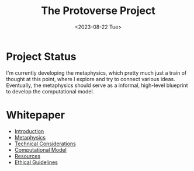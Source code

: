 #+TITLE: The Protoverse Project
#+DATE: <2023-08-22 Tue>
#+LANGUAGE: en
#+DESCRIPTION: Creating an artificial, open-ended universe from scratch.
#+KEYWORDS: computable universe, computational philosophy, metaphysics, abstract universe, evolutionary computation, artificial life, alife, complex systems

* Project Status

I'm currently developing the metaphysics, which pretty much just a train of thought at this point, where I explore and try to connect various ideas. Eventually, the metaphysics should serve as a informal, high-level blueprint to develop the computational model.

* Whitepaper

- [[file:whitepaper/introduction.protoverse.project.org][Introduction]]
- [[file:whitepaper/metaphysics.protoverse.project.org][Metaphysics]]
- [[file:whitepaper/engineering.protoverse.project.org][Technical Considerations]]
- [[file:whitepaper/model.protoverse.project.org][Computational Model]]
- [[file:whitepaper/resources.protoverse.project.org][Resources]]
- [[file:whitepaper/ethics.protoverse.project.org][Ethical Guidelines]]
